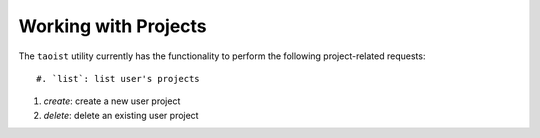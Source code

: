 Working with Projects
=====================

The ``taoist`` utility currently has the functionality to perform the following project-related requests::

#. `list`: list user's projects

#. `create`: create a new user project

#. `delete`: delete an existing user project
